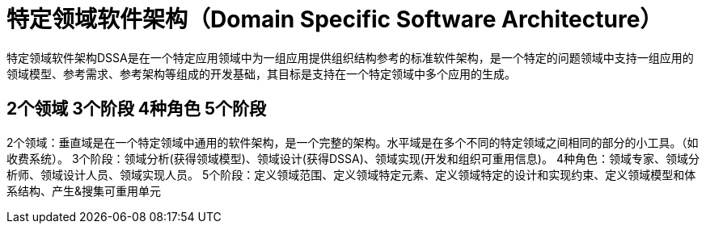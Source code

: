 = 特定领域软件架构（Domain Specific Software Architecture）

特定领域软件架构DSSA是在一个特定应用领域中为一组应用提供组织结构参考的标准软件架构，是一个特定的问题领域中支持一组应用的领域模型、参考需求、参考架构等组成的开发基础，其目标是支持在一个特定领域中多个应用的生成。

== 2个领域 3个阶段 4种角色 5个阶段
2个领域：垂直域是在一个特定领域中通用的软件架构，是一个完整的架构。水平域是在多个不同的特定领域之间相同的部分的小工具。（如收费系统）。
3个阶段：领域分析(获得领域模型)、领域设计(获得DSSA)、领域实现(开发和组织可重用信息)。
4种角色：领域专家、领域分析师、领域设计人员、领域实现人员。
5个阶段：定义领域范围、定义领域特定元素、定义领域特定的设计和实现约束、定义领域模型和体系结构、产生&搜集可重用单元
